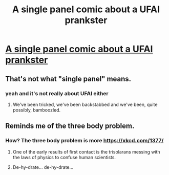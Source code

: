 #+TITLE: A single panel comic about a UFAI prankster

* [[http://www.smbc-comics.com/comic/fossils-3][A single panel comic about a UFAI prankster]]
:PROPERTIES:
:Author: daytodave
:Score: 8
:DateUnix: 1573349165.0
:DateShort: 2019-Nov-10
:END:

** That's not what "single panel" means.
:PROPERTIES:
:Author: FeepingCreature
:Score: 40
:DateUnix: 1573357635.0
:DateShort: 2019-Nov-10
:END:

*** yeah and it's not really about UFAI either
:PROPERTIES:
:Author: tjhance
:Score: 31
:DateUnix: 1573359677.0
:DateShort: 2019-Nov-10
:END:

**** We've been tricked, we've been backstabbed and we've been, quite possibly, bamboozled.
:PROPERTIES:
:Author: foveros
:Score: 21
:DateUnix: 1573393298.0
:DateShort: 2019-Nov-10
:END:


** Reminds me of the three body problem.
:PROPERTIES:
:Author: true-name-raven
:Score: 2
:DateUnix: 1573359427.0
:DateShort: 2019-Nov-10
:END:

*** How? The three body problem is more [[https://xkcd.com/1377/]]
:PROPERTIES:
:Author: magnuznilzzon
:Score: 3
:DateUnix: 1573373617.0
:DateShort: 2019-Nov-10
:END:

**** One of the early results of first contact is the trisolarans messing with the laws of physics to confuse human scientists.
:PROPERTIES:
:Author: true-name-raven
:Score: 7
:DateUnix: 1573437978.0
:DateShort: 2019-Nov-11
:END:


**** De-hy-drate... de-hy-drate...
:PROPERTIES:
:Author: Penguin4512
:Score: 1
:DateUnix: 1573402085.0
:DateShort: 2019-Nov-10
:END:
